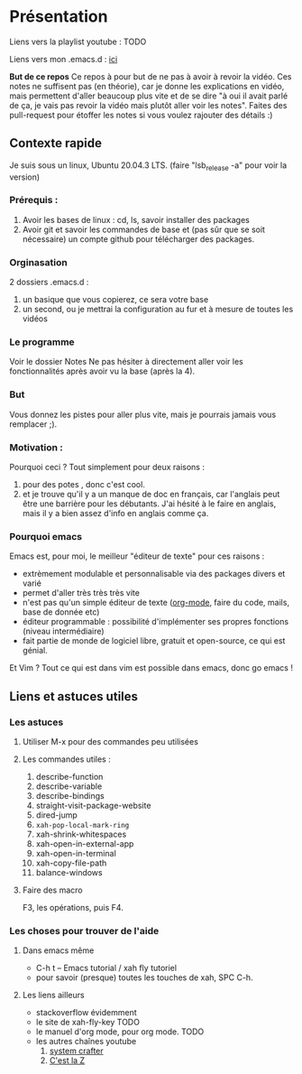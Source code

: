 
* Présentation
:PROPERTIES:
:ID:       71691c9a-a6be-4f76-af75-3eb938f0622b
:END:

Liens vers la playlist youtube : TODO

Liens vers mon .emacs.d : [[https://github.com/Cletip/.emacs.d][ici]]

*But de ce repos*
   Ce repos à pour but de ne pas à avoir à revoir la vidéo. Ces notes ne
   suffisent pas (en théorie), car je donne les explications en vidéo, mais
   permettent d'aller beaucoup plus vite et de se dire "à oui il avait parlé de
   ça, je vais pas revoir la vidéo mais plutôt aller voir les notes". Faites des
   pull-request pour étoffer les notes si vous voulez rajouter des détails :)


** Contexte rapide
Je suis sous un linux, Ubuntu 20.04.3 LTS. (faire "lsb_release -a" pour voir la version)

*** Prérequis : 

1. Avoir les bases de linux : cd, ls, savoir installer des packages
2. Avoir git et savoir les commandes de base et (pas sûr que se soit nécessaire) un compte github pour télécharger des packages.

*** Orginasation

2 dossiers .emacs.d : 
1. un basique que vous copierez, ce sera votre base
2. un second, ou je mettrai la configuration au fur et à mesure de toutes les vidéos

*** Le programme

Voir le dossier Notes
Ne pas hésiter à directement aller voir les fonctionnalités après avoir vu la
base (après la 4).

*** But

Vous donnez les pistes pour aller plus vite, mais je pourrais jamais vous remplacer ;).

*** Motivation :

Pourquoi ceci ? Tout simplement pour deux raisons :
1. pour des potes , donc c'est cool.
2. et je trouve qu'il y a un manque de doc en français, car l'anglais peut être
   une barrière pour les débutants. J'ai hésité à le faire en anglais, mais il y
   a bien assez d'info en anglais comme ça.

*** Pourquoi emacs

Emacs est, pour moi, le meilleur "éditeur de texte" pour ces raisons :
- extrèmement modulable et personnalisable via des packages divers et varié
- permet d'aller très très très vite
- n'est pas qu'un simple éditeur de texte ([[https://www.orgmode.org/fr/][org-mode]], faire du code, mails, base de donnée etc)
- éditeur programmable : possibilité d'implémenter ses propres fonctions (niveau intermédiaire)
- fait partie de monde de logiciel libre, gratuit et open-source, ce qui est génial.

Et Vim ? Tout ce qui est dans vim est possible dans emacs, donc go emacs !

** Liens et astuces utiles

*** Les astuces
**** Utiliser M-x pour des commandes peu utilisées
**** Les commandes utiles :
1. describe-function
2. describe-variable
3. describe-bindings
4. straight-visit-package-website
5. dired-jump
6. =xah-pop-local-mark-ring=
7. xah-shrink-whitespaces
8. xah-open-in-external-app
9. xah-open-in-terminal
10. xah-copy-file-path
11. balance-windows

**** Faire des macro
F3, les opérations, puis F4.
*** Les choses pour trouver de l'aide
**** Dans emacs même

- C-h t – Emacs tutorial / xah fly tutoriel
- pour savoir (presque) toutes les touches de xah, SPC C-h.

**** Les liens ailleurs

- stackoverflow évidemment
- le site de xah-fly-key TODO
- le manuel d'org mode,  pour org mode. TODO
- les autres chaînes youtube
  1. [[https://www.youtube.com/channel/UCAiiOTio8Yu69c3XnR7nQBQ][system crafter]]
  2. [[https://cestlaz.github.io/stories/emacs/][C'est la Z]]
